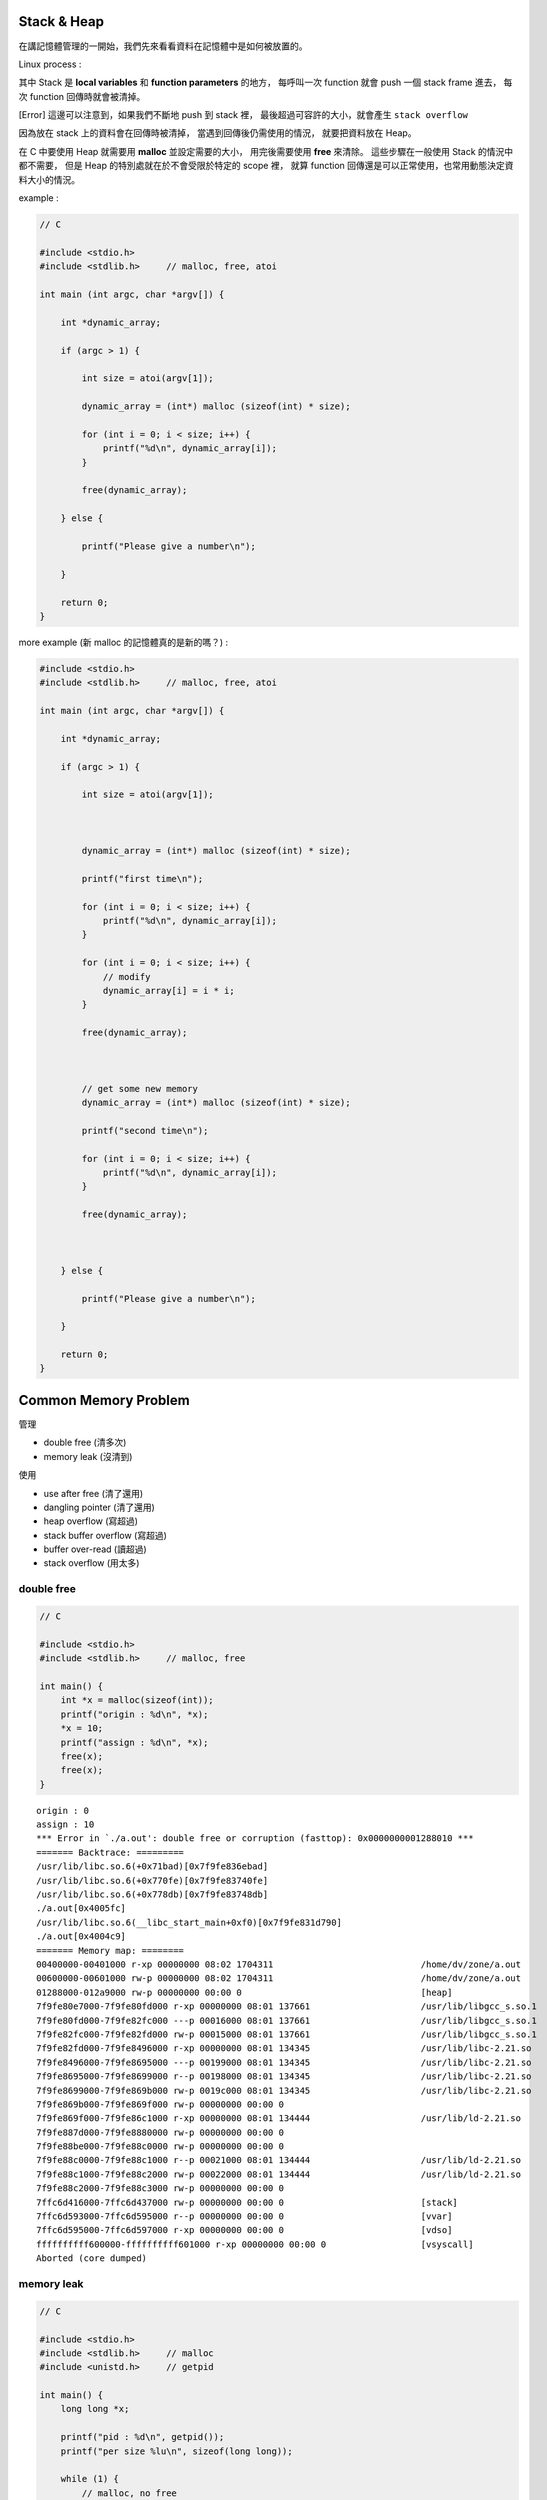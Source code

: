 Stack & Heap
=========================================

在講記憶體管理的一開始，我們先來看看資料在記憶體中是如何被放置的。

Linux process :

.. image:: images/memory-management/Linux-Address-Layout.png
    :alt: Linux Address Layout

其中 Stack 是 **local variables** 和 **function parameters** 的地方，
每呼叫一次 function 就會 push 一個 stack frame 進去，
每次 function 回傳時就會被清掉。

[Error] 這邊可以注意到，如果我們不斷地 push 到 stack 裡，
最後超過可容許的大小，就會產生 ``stack overflow``

因為放在 stack 上的資料會在回傳時被清掉，
當遇到回傳後仍需使用的情況，
就要把資料放在 Heap。

在 C 中要使用 Heap 就需要用 **malloc** 並設定需要的大小，
用完後需要使用 **free** 來清除。
這些步驟在一般使用 Stack 的情況中都不需要，
但是 Heap 的特別處就在於不會受限於特定的 scope 裡，
就算 function 回傳還是可以正常使用，也常用動態決定資料大小的情況。

example :

.. code-block:: c

    // C

    #include <stdio.h>
    #include <stdlib.h>     // malloc, free, atoi

    int main (int argc, char *argv[]) {

        int *dynamic_array;

        if (argc > 1) {

            int size = atoi(argv[1]);

            dynamic_array = (int*) malloc (sizeof(int) * size);

            for (int i = 0; i < size; i++) {
                printf("%d\n", dynamic_array[i]);
            }

            free(dynamic_array);

        } else {

            printf("Please give a number\n");

        }

        return 0;
    }

more example (新 malloc 的記憶體真的是新的嗎？) :

.. code-block:: c

    #include <stdio.h>
    #include <stdlib.h>     // malloc, free, atoi

    int main (int argc, char *argv[]) {

        int *dynamic_array;

        if (argc > 1) {

            int size = atoi(argv[1]);



            dynamic_array = (int*) malloc (sizeof(int) * size);

            printf("first time\n");

            for (int i = 0; i < size; i++) {
                printf("%d\n", dynamic_array[i]);
            }

            for (int i = 0; i < size; i++) {
                // modify
                dynamic_array[i] = i * i;
            }

            free(dynamic_array);



            // get some new memory
            dynamic_array = (int*) malloc (sizeof(int) * size);

            printf("second time\n");

            for (int i = 0; i < size; i++) {
                printf("%d\n", dynamic_array[i]);
            }

            free(dynamic_array);



        } else {

            printf("Please give a number\n");

        }

        return 0;
    }

Common Memory Problem
=========================================

管理

* double free (清多次)
* memory leak (沒清到)

使用

* use after free (清了還用)
* dangling pointer (清了還用)
* heap overflow (寫超過)
* stack buffer overflow (寫超過)
* buffer over-read (讀超過)
* stack overflow (用太多)

double free
------------------------------

.. code-block:: c

    // C

    #include <stdio.h>
    #include <stdlib.h>     // malloc, free

    int main() {
        int *x = malloc(sizeof(int));
        printf("origin : %d\n", *x);
        *x = 10;
        printf("assign : %d\n", *x);
        free(x);
        free(x);
    }

::

    origin : 0
    assign : 10
    *** Error in `./a.out': double free or corruption (fasttop): 0x0000000001288010 ***
    ======= Backtrace: =========
    /usr/lib/libc.so.6(+0x71bad)[0x7f9fe836ebad]
    /usr/lib/libc.so.6(+0x770fe)[0x7f9fe83740fe]
    /usr/lib/libc.so.6(+0x778db)[0x7f9fe83748db]
    ./a.out[0x4005fc]
    /usr/lib/libc.so.6(__libc_start_main+0xf0)[0x7f9fe831d790]
    ./a.out[0x4004c9]
    ======= Memory map: ========
    00400000-00401000 r-xp 00000000 08:02 1704311                            /home/dv/zone/a.out
    00600000-00601000 rw-p 00000000 08:02 1704311                            /home/dv/zone/a.out
    01288000-012a9000 rw-p 00000000 00:00 0                                  [heap]
    7f9fe80e7000-7f9fe80fd000 r-xp 00000000 08:01 137661                     /usr/lib/libgcc_s.so.1
    7f9fe80fd000-7f9fe82fc000 ---p 00016000 08:01 137661                     /usr/lib/libgcc_s.so.1
    7f9fe82fc000-7f9fe82fd000 rw-p 00015000 08:01 137661                     /usr/lib/libgcc_s.so.1
    7f9fe82fd000-7f9fe8496000 r-xp 00000000 08:01 134345                     /usr/lib/libc-2.21.so
    7f9fe8496000-7f9fe8695000 ---p 00199000 08:01 134345                     /usr/lib/libc-2.21.so
    7f9fe8695000-7f9fe8699000 r--p 00198000 08:01 134345                     /usr/lib/libc-2.21.so
    7f9fe8699000-7f9fe869b000 rw-p 0019c000 08:01 134345                     /usr/lib/libc-2.21.so
    7f9fe869b000-7f9fe869f000 rw-p 00000000 00:00 0
    7f9fe869f000-7f9fe86c1000 r-xp 00000000 08:01 134444                     /usr/lib/ld-2.21.so
    7f9fe887d000-7f9fe8880000 rw-p 00000000 00:00 0
    7f9fe88be000-7f9fe88c0000 rw-p 00000000 00:00 0
    7f9fe88c0000-7f9fe88c1000 r--p 00021000 08:01 134444                     /usr/lib/ld-2.21.so
    7f9fe88c1000-7f9fe88c2000 rw-p 00022000 08:01 134444                     /usr/lib/ld-2.21.so
    7f9fe88c2000-7f9fe88c3000 rw-p 00000000 00:00 0
    7ffc6d416000-7ffc6d437000 rw-p 00000000 00:00 0                          [stack]
    7ffc6d593000-7ffc6d595000 r--p 00000000 00:00 0                          [vvar]
    7ffc6d595000-7ffc6d597000 r-xp 00000000 00:00 0                          [vdso]
    ffffffffff600000-ffffffffff601000 r-xp 00000000 00:00 0                  [vsyscall]
    Aborted (core dumped)

memory leak
------------------------------

.. code-block:: c

    // C

    #include <stdio.h>
    #include <stdlib.h>     // malloc
    #include <unistd.h>     // getpid

    int main() {
        long long *x;

        printf("pid : %d\n", getpid());
        printf("per size %lu\n", sizeof(long long));

        while (1) {
            // malloc, no free
            x = malloc(sizeof(long long) * 1000);
            getchar();
        }
    }

.. code-block:: sh

    $ pmap -x $pid
    30593:   ./a.out
    Address           Kbytes     RSS   Dirty Mode  Mapping
    0000000000400000       4       4       0 r-x-- a.out
    0000000000600000       4       4       4 rw--- a.out
    0000000002572000     136       8       8 rw---   [ anon ]
    00007fe14389b000    1636    1044       0 r-x-- libc-2.21.so
    00007fe143a34000    2044       0       0 ----- libc-2.21.so
    00007fe143c33000      16      16      16 r---- libc-2.21.so
    00007fe143c37000       8       8       8 rw--- libc-2.21.so
    00007fe143c39000      16       8       8 rw---   [ anon ]
    00007fe143c3d000     136     136       0 r-x-- ld-2.21.so
    00007fe143e1b000      12      12      12 rw---   [ anon ]
    00007fe143e5c000       8       4       4 rw---   [ anon ]
    00007fe143e5e000       4       4       4 r---- ld-2.21.so
    00007fe143e5f000       4       4       4 rw--- ld-2.21.so
    00007fe143e60000       4       4       4 rw---   [ anon ]
    00007fff33951000     132       8       8 rw---   [ stack ]
    00007fff3397a000       8       0       0 r----   [ anon ]
    00007fff3397c000       8       4       0 r-x--   [ anon ]
    ffffffffff600000       4       0       0 r-x--   [ anon ]
    ---------------- ------- ------- -------
    total kB            4184    1268      80

.. code-block:: sh

    $ cat /proc/$pid/smaps | grep -A 15 heap
    02572000-02594000 rw-p 00000000 00:00 0                                  [heap]
    Size:                136 kB
    Rss:                   8 kB
    Pss:                   8 kB
    Shared_Clean:          0 kB
    Shared_Dirty:          0 kB
    Private_Clean:         0 kB
    Private_Dirty:         8 kB
    Referenced:            8 kB
    Anonymous:             8 kB
    AnonHugePages:         0 kB
    Swap:                  0 kB
    KernelPageSize:        4 kB
    MMUPageSize:           4 kB
    Locked:                0 kB
    VmFlags: rd wr mr mw me ac

use after free
------------------------------

.. code-block:: c

    // C

    #include <stdio.h>
    #include <stdlib.h>     // malloc

    int main() {
        int *x;

        x = malloc(sizeof(int));
        *x = 9;

        printf("use before free : %d\n", *x);

        free(x);

        printf("use after free : %d\n", *x);

        int *y = malloc(sizeof(int));
        *y = 10;

        printf("use after free : %d\n", *x);

        return 0;
    }

.. code-block:: sh

    $ ./a.out
    use before free : 9
    use after free : 0
    use after free : 10

stack buffer overflow
------------------------------

.. code-block:: c

    // C

    #include <stdio.h>

    int main() {
        int x = 0;
        char c[1];
        printf("%d\n", x);
        scanf("%s", c);
        printf("%d\n", x);
        return 0;
    }

.. code-block:: sh

    $ ./a.out
    x : 0
    test
    x : 7631717

buffer over-read
------------------------------

.. code-block:: c

    // C

    #include <stdio.h>

    int main() {

        int x = 'z';

        char c[1];
        c[0] = 'a';

        printf("c[0] : %c\n", c[0]);
        printf("c[1] : %c\n", c[1]);    // read x

        return 0;
    }

.. code-block:: sh

    $ ./a.out
    c[0] : a
    c[1] : z

stack overflow
------------------------------

.. code-block:: c

    // C

    #include <stdio.h>

    void stack_overflow() {
        static int count = 0;

        count++;

        printf("count : %d\n", count);

        stack_overflow();
    }

    int main() {
        stack_overflow();
        return 0;
    }

.. code-block:: sh

    $ gcc -O0 stack-overflow.c  # avoid optimization

Debugger
=========================================

* Valgrind

RAII (Resource Acquisition Is Initialization)
=============================================

RAII 為在數個 OO 語言中使用的 programming idiom，
為 C++ 於 1984 到 1989 年間發展出來，主要由 Bjarne Stroustrup 和 Andrew Koenig 來完成，
後來也用於 D、Ada、Vala、Rust 等語言。

主要概念為把資源和物件的 lifetime 綁在一起，
當物件由 constructor 建立時，就做 resource allocation，
當物件由 destructor 拆掉時，就做 resource deallocation，
如此一來只要物件正常的拆掉，就不會有 resource leak 發生。

Ownership
=========================================

Garbage Collection
=========================================

Cases
=========================================

* Python
    - CPython : GC with reference counting
    - PyPy : GC with incremental generational tracing (incminimark)

Reference
=========================================

* `[2009] Anatomy of a Program in Memory <http://duartes.org/gustavo/blog/post/anatomy-of-a-program-in-memory/>`_
* `[2013] Using the Pointer Ownership Model to Secure Memory Management in C and C++ <http://blog.sei.cmu.edu/post.cfm/using-the-pointer-ownership-model-to-secure-memory-management-in-c-and-c>`_
